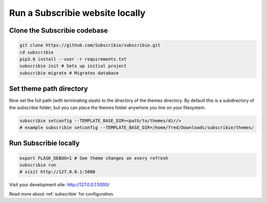 .. _run-subscribie-website-locally:

Run a Subscribie website locally
=======================

Clone the Subscribie codebase
`````````````````````````
.. code-block:: shell
  
  git clone https://github.com/Subscribie/subscribie.git
  cd subscribie
  pip3.6 install --user -r requirements.txt
  subscribie init # Sets up initial project
  subscribie migrate # Migrates database

Set theme path directory
``````````````````````````
Now set the full path (with terminating slash) to the directory
of the themes directory. By default this is a subdirectory of the
subscribie folder, but you can place the themes folder anywhere 
you line on your filesystem.

.. code-block:: shell

  subscribie setconfig --TEMPLATE_BASE_DIR=<path/to/themes/dir/>
  # example subscribie setconfig --TEMPLATE_BASE_DIR=/home/fred/Downloads/subscribie/themes/

Run Subscribie locally
```````````````````````

.. code-block:: shell

  export FLASK_DEBUG=1 # See theme changes on every refresh
  subscribie run
  # visit http://127.0.0.1:5000

Visit your development site: http://127.0.0.1:5000/

Read more about :ref:`subscribie` for configuration.


